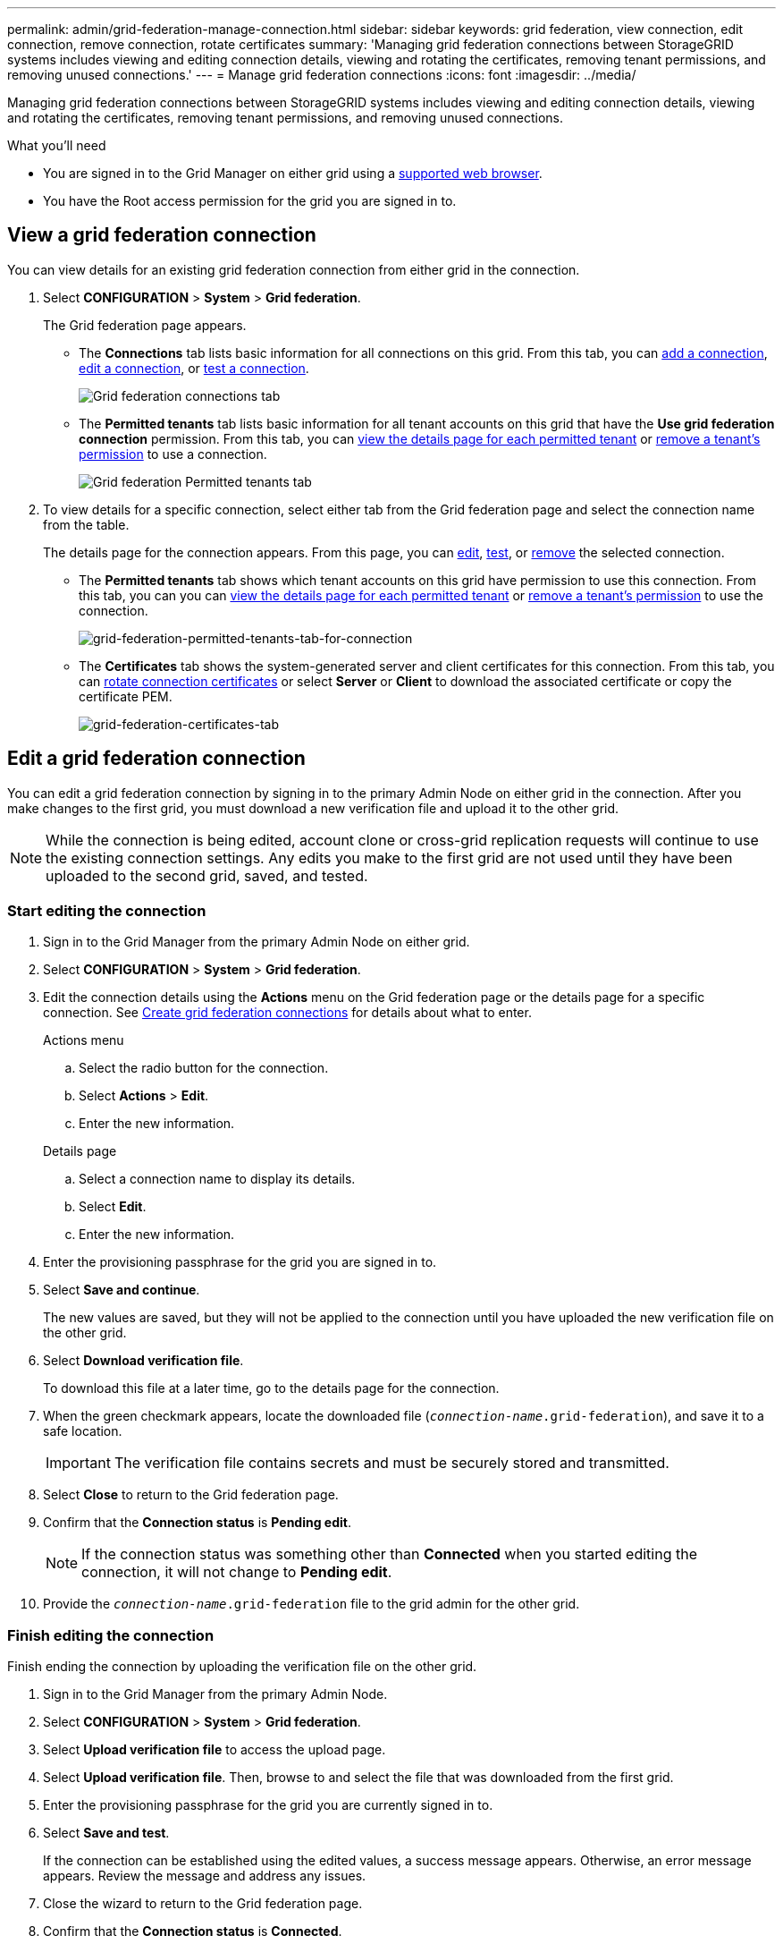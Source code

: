 ---
permalink: admin/grid-federation-manage-connection.html
sidebar: sidebar
keywords: grid federation, view connection, edit connection, remove connection, rotate certificates
summary: 'Managing grid federation connections between StorageGRID systems includes viewing and editing connection details, viewing and rotating the certificates, removing tenant permissions, and removing unused connections.'
---
= Manage grid federation connections
:icons: font
:imagesdir: ../media/

[.lead]
Managing grid federation connections between StorageGRID systems includes viewing and editing connection details, viewing and rotating the certificates, removing tenant permissions, and removing unused connections.

.What you'll need

* You are signed in to the Grid Manager on either grid using a xref:../admin/web-browser-requirements.adoc[supported web browser].
* You have the Root access permission for the grid you are signed in to. 

== View a grid federation connection

You can view details for an existing grid federation connection from either grid in the connection. 

. Select *CONFIGURATION* > *System* > *Grid federation*.
+
The Grid federation page appears. 

* The *Connections* tab lists basic information for all connections on this grid. From this tab, you can xref:grid-federation-create-connection.adoc[add a connection], <<edit_grid_fed_connection,edit a connection>>, or <<test_grid_fed_connection,test a connection>>. 
+
image:../media/grid-federation-connections-tab.png[Grid federation connections tab]

* The *Permitted tenants* tab lists basic information for all tenant accounts on this grid that have the *Use grid federation connection* permission. From this tab, you can xref:../monitor/monitoring-tenant-activity.adoc[view the details page for each permitted tenant] or xref:grid-federation-manage-tenants.adoc[remove a tenant's permission] to use a connection.
+
image:../media/grid-federation-permitted-tenants-tab.png[Grid federation Permitted tenants tab]


. To view details for a specific connection, select either tab from the Grid federation page and select the connection name from the table.
+
The details page for the connection appears. From this page, you can <<edit_grid_fed_connection,edit>>, <<test_grid_fed_connection,test>>, or <<remove_grid_fed_connection,remove>> the selected connection.

* The *Permitted tenants* tab shows which tenant accounts on this grid have permission to use this connection. From this tab, you can you can xref:../monitor/monitoring-tenant-activity.adoc[view the details page for each permitted tenant] or xref:grid-federation-manage-tenants.adoc[remove a tenant's permission] to use the connection. 
+
image:../media/grid-federation-permitted-tenants-tab-for-connection.png[grid-federation-permitted-tenants-tab-for-connection]

* The *Certificates* tab shows the system-generated server and client certificates for this connection. From this tab, you can <<rotate_grid_fed_certificates, rotate connection certificates>> or select *Server* or *Client* to download the associated certificate or copy the certificate PEM.
+
image:../media/grid-federation-certificates-tab.png[grid-federation-certificates-tab]


== [[edit_grid_fed_connection]]Edit a grid federation connection

You can edit a grid federation connection by signing in to the primary Admin Node on either grid in the connection. After you make changes to the first grid, you must download a new verification file and upload it to the other grid.

NOTE: While the connection is being edited, account clone or cross-grid replication requests will continue to use the existing connection settings. Any edits you make to the first grid are not used until they have been uploaded to the second grid, saved, and tested. 

=== Start editing the connection

. Sign in to the Grid Manager from the primary Admin Node on either grid.

. Select *CONFIGURATION* > *System* > *Grid federation*.

. Edit the connection details using the *Actions* menu on the Grid federation page or the details page for a specific connection. See xref:grid-federation-create-connection.adoc[Create grid federation connections] for details about what to enter.

+
[role="tabbed-block"]
====

.Actions menu
--
.. Select the radio button for the connection. 
.. Select *Actions* > *Edit*.
.. Enter the new information.

--

.Details page
--
.. Select a connection name to display its details.
.. Select *Edit*.
.. Enter the new information.

--

====


. Enter the provisioning passphrase for the grid you are signed in to.
. Select *Save and continue*.
+
The new values are saved, but they will not be applied to the connection until you have uploaded the new verification file on the other grid. 

. Select *Download verification file*.
+
To download this file at a later time, go to the details page for the connection.

. When the green checkmark appears, locate the downloaded file (`_connection-name_.grid-federation`), and save it to a safe location.
+
[IMPORTANT]
The verification file contains secrets and must be securely stored and transmitted.

. Select *Close* to return to the Grid federation page. 

. Confirm that the *Connection status* is *Pending edit*.
+
NOTE: If the connection status was something other than *Connected* when you started editing the connection, it will not change to *Pending edit*.

. Provide the `_connection-name_.grid-federation` file to the grid admin for the other grid.

=== Finish editing the connection

Finish ending the connection by uploading the verification file on the other grid.

. Sign in to the Grid Manager from the primary Admin Node.

. Select *CONFIGURATION* > *System* > *Grid federation*.

. Select *Upload verification file* to access the upload page. 

. Select *Upload verification file*. Then, browse to and select the file that was downloaded from the first grid.

. Enter the provisioning passphrase for the grid you are currently signed in to.

. Select *Save and test*.
+
If the connection can be established using the edited values, a success message appears. Otherwise, an error message appears. Review the message and address any issues.

. Close the wizard to return to the Grid federation page.

. Confirm that the *Connection status* is *Connected*.

. Securely delete all copies of the verification file.


== [[test_grid_fed_connection]]Test a grid federation connection

. Sign in to the Grid Manager from the primary Admin Node.

. Select *CONFIGURATION* > *System* > *Grid federation*.

. Test the connection using the *Actions* menu on the Grid federation page or the details page for a specific connection.
+
[role="tabbed-block"]
====

.Actions menu
--
.. Select the radio button for the connection. 
.. Select *Actions* > *Test*.

--

.Details page
--
.. Select a connection name to display its details.
.. Select *Test connection*.

--

====

. Review the connection status:
+
[cols="1a,2a" options="header"]
|===
|Connection status| Description

|Connected
|Both grids are connected and communicating normally.

|Error
|The connection is in an error state. For example, a certificate has expired or a configuration value is no longer valid.

|Pending edit
|You have edited the connection on this grid, but the connection is still using the existing configuration. To complete the edit, upload the new verification file to the other grid.

|Waiting to connect
|You have configured the connection on this grid, but the connection hasn't been completed on the other grid. Download the verification file from this grid and upload it to the other grid.

|Unknown
|The connection is in an unknown state, possibly because a networking issue or an offline node.

|===


== [[rotate_grid_fed_certificates]]Rotate connection certificates

Each grid federation connection uses four automatically-generated SSL certificates to secure the connection. When the two certificates for each grid near their expiration date, the *Expiration of grid federation certificate* alert reminds you to rotate the certificates.

[IMPORTANT]
If the certificates on either end of the connection expire, the connection will stop working and data will no longer be replicated between grids. 


. Sign in to the Grid Manager from the primary Admin Node on either grid.
. Select *CONFIGURATION* > *System* > *Grid federation*.
. From either tab on the Grid federation page, select the connection name to display its details.
. Select the *Certificates* tab.
. Select *Rotate certificates*.
. Specify how long the new certificates should be valid for, in days.
. Enter the provisioning passphrase for the grid you are signed in to.
. Select *Rotate certificates*.
. As required, repeat these steps on the other grid in the connection.
+
In general, use the same number of days for the certificates on both sides of the connection.


== [[remove_grid_fed_connection]]Remove a grid federation connection

You can remove a grid federation connection from either grid in the connection. As shown in the figure, you must perform steps on both grids to  confirm that the connection is not being used by any tenant on either grid.

image:../media/grid-federation-remove-connection.png[steps to remove grid federation connection]

IMPORTANT: After you remove a connection, you can no longer replicate data between grids. However, any data that was previously replicated between grids is not deleted. If you want to delete this information from either grid, you must delete it manually.

Start these steps from either grid in the grid federation connection.

. Sign in to the Grid Manager from the primary Admin Node.
. Select *CONFIGURATION* > *System* > *Grid federation*.
. Select the connection name to display its details.
. On the *Permitted tenants* tab, determine if the connection is in use by any tenants.
. If any tenants are using the connection:

.. Confirm that the connection is not being used for cross-grid replication.
+
You can't remove a tenant's permission until you have stopped replication for each of the tenant's buckets.

.. From the first grid, xref:grid-federation-manage-tenants.adoc[remove the permission] for each tenant.

.. From the second grid, remove the permission for the same tenant accounts. 

. When no tenants on either grid are using the connection, select *Remove*.
. Review the confirmation message, and select *Yes*.

* If the connection can be removed, you are returned to the details page and a success message is shown. The grid federation connection is now removed from both grids.

* If the connection can't be removed (for example, it is still in use or there is a connection error), an error message is displayed. You can do either of the following:

** (Recommended.) Resolve the error (see xref:grid-federation-troubleshoot.adoc[Troubleshoot grid federation]).
** Remove the connection by force. See the next section.

== [[force-remove_grid_fed_connection]]Remove a grid federation connection by force

If necessary, you can force the removal of a connection that is unhealthy.

. From the confirmation dialog box, select *Force remove*.
+
A success message appears. This grid federation connection can no longer be used. However, tenant buckets might still have cross-grid replication enabled and some object copies might have already been replicated between the grids in the connection. 

. From the other grid in the connection, sign in to the Grid Manager from the primary Admin Node.

. Select *CONFIGURATION* > *System* > *Grid federation*.
. Select the connection name to display its details.
. Select *Remove* and *Yes*.
. Select *Force remove* to remove the other end of the connection.












